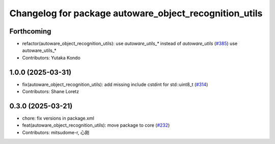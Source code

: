 ^^^^^^^^^^^^^^^^^^^^^^^^^^^^^^^^^^^^^^^^^^^^^^^^^^^^^^^
Changelog for package autoware_object_recognition_utils
^^^^^^^^^^^^^^^^^^^^^^^^^^^^^^^^^^^^^^^^^^^^^^^^^^^^^^^

Forthcoming
-----------
* refactor(autoware_object_recognition_utils): use `autoware_utils\_*` instead of `autoware_utils` (`#385 <https://github.com/youtalk/autoware_core/issues/385>`_)
  use autoware_utils\_*
* Contributors: Yutaka Kondo

1.0.0 (2025-03-31)
------------------
* fix(autoware_object_recognition_utils): add missing include cstdint for std::uint8_t (`#314 <https://github.com/autowarefoundation/autoware_core/issues/314>`_)
* Contributors: Shane Loretz

0.3.0 (2025-03-21)
------------------
* chore: fix versions in package.xml
* feat(autoware_object_recognition_utils): move package to core (`#232 <https://github.com/autowarefoundation/autoware.core/issues/232>`_)
* Contributors: mitsudome-r, 心刚
